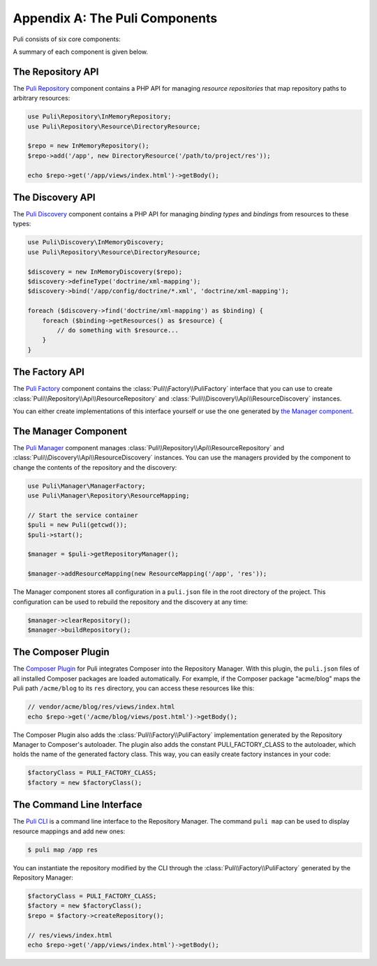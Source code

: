 Appendix A: The Puli Components
===============================

Puli consists of six core components:

.. image:: images/components.png
   :alt: A figure of the six core components.

A summary of each component is given below.

The Repository API
------------------

The `Puli Repository`_ component contains a PHP API for managing *resource
repositories* that map repository paths to arbitrary resources:

.. code-block:: php

    use Puli\Repository\InMemoryRepository;
    use Puli\Repository\Resource\DirectoryResource;

    $repo = new InMemoryRepository();
    $repo->add('/app', new DirectoryResource('/path/to/project/res'));

    echo $repo->get('/app/views/index.html')->getBody();

The Discovery API
-----------------

The `Puli Discovery`_ component contains a PHP API for managing *binding types*
and *bindings* from resources to these types:

.. code-block:: php

    use Puli\Discovery\InMemoryDiscovery;
    use Puli\Repository\Resource\DirectoryResource;

    $discovery = new InMemoryDiscovery($repo);
    $discovery->defineType('doctrine/xml-mapping');
    $discovery->bind('/app/config/doctrine/*.xml', 'doctrine/xml-mapping');

    foreach ($discovery->find('doctrine/xml-mapping') as $binding) {
        foreach ($binding->getResources() as $resource) {
            // do something with $resource...
        }
    }

The Factory API
---------------

The `Puli Factory`_ component contains the :class:`Puli\\Factory\\PuliFactory`
interface that you can use to create :class:`Puli\\Repository\\Api\\ResourceRepository`
and :class:`Puli\\Discovery\\Api\\ResourceDiscovery` instances.

You can either create implementations of this interface yourself or use the one
generated by `the Manager component`_.

The Manager Component
---------------------

The `Puli Manager`_ component manages
:class:`Puli\\Repository\\Api\\ResourceRepository` and
:class:`Puli\\Discovery\\Api\\ResourceDiscovery` instances. You can use the
managers provided by the component to change the contents of the repository and
the discovery:

.. code-block:: php

    use Puli\Manager\ManagerFactory;
    use Puli\Manager\Repository\ResourceMapping;

    // Start the service container
    $puli = new Puli(getcwd());
    $puli->start();

    $manager = $puli->getRepositoryManager();

    $manager->addResourceMapping(new ResourceMapping('/app', 'res'));

The Manager component stores all configuration in a ``puli.json`` file in
the root directory of the project. This configuration can be used to rebuild the
repository and the discovery at any time:

.. code-block:: php

    $manager->clearRepository();
    $manager->buildRepository();

The Composer Plugin
-------------------

The `Composer Plugin`_ for Puli integrates Composer into the Repository Manager.
With this plugin, the ``puli.json`` files of all installed Composer packages are
loaded automatically. For example, if the Composer package "acme/blog" maps
the Puli path ``/acme/blog`` to its ``res`` directory, you can access these
resources like this:

.. code-block:: php

    // vendor/acme/blog/res/views/index.html
    echo $repo->get('/acme/blog/views/post.html')->getBody();

The Composer Plugin also adds the :class:`Puli\\Factory\\PuliFactory`
implementation generated by the Repository Manager to Composer's autoloader.
The plugin also adds the constant PULI_FACTORY_CLASS to the autoloader, which
holds the name of the generated factory class. This way, you can easily create
factory instances in your code:

.. code-block:: php

    $factoryClass = PULI_FACTORY_CLASS;
    $factory = new $factoryClass();

The Command Line Interface
--------------------------

The `Puli CLI`_ is a command line interface to the Repository Manager. The
command ``puli map`` can be used to display resource mappings and add new ones:

.. code-block:: text

    $ puli map /app res

You can instantiate the repository modified by the CLI through the
:class:`Puli\\Factory\\PuliFactory` generated by the Repository Manager:

.. code-block:: php

    $factoryClass = PULI_FACTORY_CLASS;
    $factory = new $factoryClass();
    $repo = $factory->createRepository();

    // res/views/index.html
    echo $repo->get('/app/views/index.html')->getBody();

.. _Composer: https://getcomposer.org
.. _Puli Repository: https://github.com/puli/repository
.. _Puli Discovery: https://github.com/puli/discovery
.. _Puli Factory: https://github.com/puli/factory
.. _Puli Manager: https://github.com/puli/manager
.. _Puli CLI: https://github.com/puli/cli
.. _Composer Plugin: https://github.com/puli/composer-plugin
